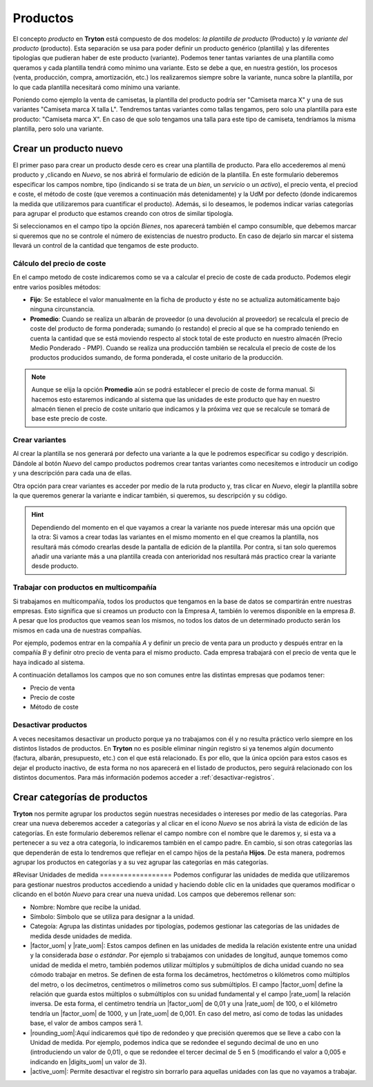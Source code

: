 =========
Productos
=========

El concepto *producto* en **Tryton** está compuesto de dos modelos: *la
plantilla de producto* (Producto) y *la variante del producto*
(producto). Esta separación se usa para poder definir un producto genérico
(plantilla) y las diferentes tipologías que pudieran haber de este producto
(variante). Podemos tener tantas variantes de una plantilla como queramos y
cada plantilla tendrá como mínimo una variante. Esto se debe a que, en nuestra
gestión, los procesos (venta, producción, compra, amortización, etc.) los
realizaremos siempre sobre la variante, nunca sobre la plantilla, por lo que
cada plantilla necesitará como mínimo una variante.

Poniendo como ejemplo la venta de camisetas, la plantilla del producto podría
ser "Camiseta marca X" y una de sus variantes "Camiseta marca X talla L".
Tendremos tantas variantes como tallas tengamos, pero solo una plantilla para
este producto: "Camiseta marca X". En caso de que solo tengamos una talla para
este tipo de camiseta, tendríamos la misma plantilla, pero solo una variante.


.. inheritref:: product/product:section:crear-un-producto

Crear un producto nuevo
=======================

El primer paso para crear un producto desde cero es crear una plantilla de
producto. Para ello accederemos al menú producto y ,clicando en *Nuevo*,
se nos abrirá el formulario de edición de la plantilla. En este formulario
deberemos especificar los campos nombre, tipo (indicando si se trata de un
*bien*, un *servicio* o un *activo*), el precio venta, el preciod e coste, el
método de coste (que veremos a continuación más detenidamente) y la
UdM por defecto (donde indicaremos la medida que utilizaremos para cuantificar el
producto). Además, si lo deseamos, le podemos indicar varias categorías para
agrupar el producto que estamos creando con otros de similar tipología.

.. view:: product.template_view_form
   :field: name

   Captura del menú productos

.. inheritref:: product/product:paragraph:compra-venta

Si seleccionamos en el campo tipo la opción *Bienes*, nos aparecerá también
el campo consumible, que debemos marcar si queremos que no se controle el
número de existencias de nuestro producto. En caso de dejarlo sin marcar el
sistema llevará un control de la cantidad que tengamos de este producto.

.. inheritref:: product/product:section:pestanas

Cálculo del precio de coste
---------------------------

En el campo metodo de coste indicaremos como se va a calcular el
precio de coste de cada producto. Podemos elegir entre varios posibles métodos:

.. inheritref:: product/product:bullet_list:cost_price_method_options

* **Fijo**: Se establece el valor manualmente en la ficha de producto y éste no
  se actualiza automáticamente bajo ninguna circunstancia.

* **Promedio**: Cuando se realiza un albarán de proveedor (o una devolución al
  proveedor) se recalcula el precio de coste del producto de forma ponderada;
  sumando (o restando) el precio al que se ha comprado teniendo en cuenta la
  cantidad que se está moviendo respecto al stock total de este producto en
  nuestro almacén (Precio Medio Ponderado - PMP). Cuando se realiza una
  producción también se recalcula el precio de coste de los productos
  producidos sumando, de forma ponderada, el coste unitario de la producción.

.. Note:: Aunque se elija la opción **Promedio** aún se podrá establecer el
   precio de coste de forma manual. Si hacemos esto estaremos indicando al
   sistema que las unidades de este producto que hay en nuestro almacén tienen
   el precio de coste unitario que indicamos y la próxima vez que se recalcule
   se tomará de base este precio de coste.

.. inheritref:: product/product:section:crear-variantes

Crear variantes
---------------

Al crear la plantilla se nos generará por defecto una variante a la que le
podremos especificar su codigo y descripión. Dándole al botón *Nuevo* del
campo productos podremos crear tantas variantes como necesitemos e introducir
un codigo y una descripción  para cada una de ellas.

Otra opción para crear variantes es acceder por medio de la ruta producto y,
tras clicar en *Nuevo*, elegir la plantilla sobre la que queremos generar la
variante e indicar también, si queremos, su descripción y su código.

.. view:: product.product_view_form

   Captura de la vista formulario del producto

.. hint:: Dependiendo del momento en el que vayamos a crear la variante nos
   puede interesar más una opción que la otra: Si vamos a crear todas las
   variantes en el mismo momento en el que creamos la plantilla, nos resultará
   más cómodo crearlas desde la pantalla de edición de la plantilla. Por contra,
   si tan solo queremos añadir una variante más a una plantilla creada con
   anterioridad nos resultará más practico crear la variante desde
   producto.

.. inheritref:: product/product:section:relacionado_con_los_productos

Trabajar con productos en multicompañía
---------------------------------------

Si trabajamos en multicompañía, todos los productos que tengamos en la base de
datos se compartirán entre nuestras empresas. Esto significa que si creamos un
producto con la Empresa *A*, también lo veremos disponible en la empresa *B*. A
pesar que los productos que veamos sean los mismos, no todos los datos de un
determinado producto serán los mismos en cada una de nuestras compañías.

Por ejemplo, podemos entrar en la compañía *A* y definir un precio de venta
para un producto y después entrar en la compañía *B* y definir otro precio
de venta para el mismo producto. Cada empresa trabajará con el precio de venta
que le haya indicado al sistema.

A continuación detallamos los campos que no son comunes entre las distintas
empresas que podamos tener:

.. inheritref:: product/product:bullet_list:multicompany_fields

* Precio de venta
* Precio de coste
* Método de coste


Desactivar productos
--------------------

A veces necesitamos desactivar un producto porque ya no trabajamos con
él y no resulta práctico verlo siempre en los distintos listados de productos.
En **Tryton** no es posible eliminar ningún registro si ya tenemos algún
documento (factura, albarán, presupuesto, etc.) con el que está relacionado. Es
por ello, que la única opción para estos casos es dejar el producto inactivo,
de esta forma no nos aparecerá en el listado de productos, pero seguirá
relacionado con los distintos documentos. Para más información podemos acceder
a :ref:`desactivar-registros`.


.. _cat-productos:

Crear categorías de productos
=============================

**Tryton** nos permite agrupar los productos según nuestras necesidades
o intereses por medio de las categorías. Para crear una nueva deberemos acceder
a categorías y al clicar en el icono *Nuevo* se nos abrirá la
vista de edición de las categorías. En este formulario deberemos rellenar el
campo nombre con el nombre que le daremos y, si esta va a pertenecer a su
vez a otra categoría, lo indicaremos también en el campo padre. En
cambio, si son otras categorías las que dependerán de esta lo tendremos que
reflejar en el campo hijos de la pestaña **Hijos**. De esta manera,
podremos agrupar los productos en categorías y a su vez agrupar las categorías
en más categorías.


.. view:: product.category_view_form

  Captura de pantalla del formulario de la categoria del producto


.. inheritref:: product/product:section:unidades_de_medida
#Revisar
Unidades de medida
==================
Podemos configurar las unidades de medida que utilizaremos para gestionar
nuestros productos accediendo a unidad y haciendo doble clic en la unidades
que queramos modificar o clicando en el botón *Nuevo* para crear una nueva
unidad. Los campos que deberemos rellenar son:

.. view:: product.uom_view_form

   Captura de pantalla del formulario de las unidades de medida del producto

* Nombre: Nombre que recibe la unidad.
* Símbolo: Símbolo que se utiliza para designar a la unidad.
* Categoía: Agrupa las distintas unidades por tipologías, podemos
  gestionar las categorías de las unidades de medida desde unidades de medida.
* |factor_uom| y |rate_uom|: Estos campos definen en las unidades de medida
  la relación existente entre una unidad y la considerada *base* o *estándar*.
  Por ejemplo si trabajamos con unidades de longitud, aunque tomemos como
  unidad de medida el metro, también podemos utilizar múltiplos y submúltiplos
  de dicha unidad cuando no sea cómodo trabajar en metros. Se definen de esta
  forma los decámetros, hectómetros o kilómetros como múltiplos del metro, o
  los decímetros, centímetros o milímetros como sus submúltiplos. El campo
  |factor_uom| define la relación que guarda estos múltiplos o  submúltiplos
  con su unidad fundamental y el campo |rate_uom| la relación inversa. De esta
  forma, el centímetro tendría un |factor_uom| de 0,01 y una |rate_uom| de 100,
  o el kilómetro tendría un |factor_uom| de 1000, y un |rate_uom| de 0,001. En
  caso del metro, así como de todas las unidades base, el valor de ambos campos
  será 1.
* |rounding_uom|:Aquí indicaremos qué tipo de redondeo y que precisión queremos
  que se lleve a cabo con la Unidad de medida. Por ejemplo, podemos indica que
  se redondee el segundo decimal de uno en uno (introduciendo un valor de
  0,01), o que se redondee el tercer decimal de 5 en 5 (modificando el valor a
  0,005 e indicando en |digits_uom| un valor de 3).
* |active_uom|: Permite desactivar el registro sin borrarlo para aquellas
  unidades con las que no vayamos a trabajar.

.. |menu_template| tryref:: product.menu_template/complete_name
.. |menu_prod| tryref:: product.menu_product/complete_name
.. |name| field:: product.template/name
.. |menu_product_categories| tryref:: product.menu_category_tree/complete_name
.. |type| field:: product.template/type
.. |consumable| field:: product.template/consumable
.. |categories| field:: product.template/categories
.. |list_price| field:: product.template/list_price
.. |cost_price| field:: product.template/cost_price
.. |cost_price_method| field:: product.template/cost_price_method
.. |default_uom| field:: product.template/default_uom
.. |active| field:: product.template/active
.. |products| field:: product.template/products
.. |code| field:: product.product/code
.. |description| field:: product.product/description
.. |template| field:: product.product/template
.. |cat_name| field:: product.category/name
.. |cat_parent| field:: product.category/parent
.. |cat_childs| field:: product.category/childs
.. |menu_uom| tryref:: product.menu_uom_form/complete_name
.. |name_uom| field:: product.uom/name
.. |symbol_uom| field:: product.uom/symbol
.. |category_uom| field:: product.uom/category
.. |menu_cat_uom| tryref:: product.menu_uom_category_form/complete_name
.. |factor_uom| field:: product.uom/factor
.. |rate_uom| field:: product.uom/rate
.. |rounding_uom| field:: product.uom/rounding
.. |digits_uom| field:: product.uom/digits
.. |active_uom| field:: product.uom/active
